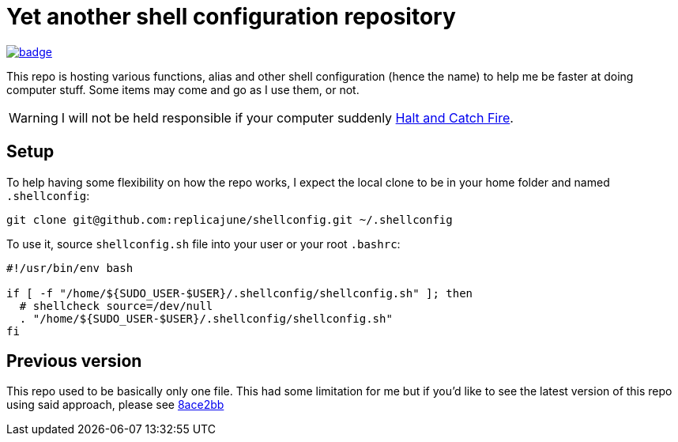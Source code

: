= Yet another shell configuration repository

image::https://github.com/replicajune/shellconfig/workflows/Shellcheck/badge.svg[link=https://github.com/replicajune/shellconfig/actions]

[.lead]
This repo is hosting various functions, alias and other shell configuration (hence the name) to help me be faster at doing computer stuff. Some items may come and go as I use them, or not.

WARNING: I will not be held responsible if your computer suddenly link:https://www.imdb.com/title/tt2543312[Halt and Catch Fire].

== Setup

To help having some flexibility on how the repo works, I expect the local clone to be in your home folder and named `.shellconfig`:

[bash]
----
git clone git@github.com:replicajune/shellconfig.git ~/.shellconfig
----

To use it, source `shellconfig.sh` file into your user or your root `.bashrc`:

[bash]
----
#!/usr/bin/env bash

if [ -f "/home/${SUDO_USER-$USER}/.shellconfig/shellconfig.sh" ]; then
  # shellcheck source=/dev/null
  . "/home/${SUDO_USER-$USER}/.shellconfig/shellconfig.sh"
fi
----

== Previous version

This repo used to be basically only one file. This had some limitation for me but if you'd like to see the latest version of this repo using said approach, please see link:https://github.com/replicajune/shellconfig/tree/8ace2bb94fb8ec1b1d82c84642e8cdeb793eba6c[8ace2bb]
